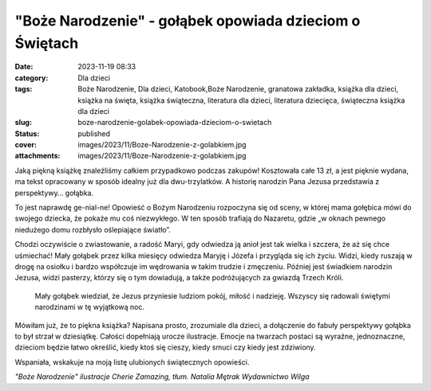 "Boże Narodzenie" - gołąbek opowiada dzieciom o Świętach		
###############################################################
:date: 2023-11-19 08:33
:category: Dla dzieci
:tags: Boże Narodzenie, Dla dzieci, Katobook,Boże Narodzenie, granatowa zakładka, książka dla dzieci, książka na święta, książka świąteczna, literatura dla dzieci, literatura dziecięca, świąteczna książka dla dzieci
:slug: boze-narodzenie-golabek-opowiada-dzieciom-o-swietach
:status: published
:cover: images/2023/11/Boze-Narodzenie-z-golabkiem.jpg
:attachments: images/2023/11/Boze-Narodzenie-z-golabkiem.jpg

Jaką piękną książkę znaleźliśmy całkiem przypadkowo podczas zakupów! Kosztowała całe 13 zł, a jest pięknie wydana, ma tekst opracowany w sposób idealny już dla dwu-trzylatków. A historię narodzin Pana Jezusa przedstawia z perspektywy… gołąbka.

To jest naprawdę ge-nial-ne! Opowieść o Bożym Narodzeniu rozpoczyna się od sceny, w której mama gołębica mówi do swojego dziecka, że pokaże mu coś niezwykłego. W ten sposób trafiają do Nazaretu, gdzie „w oknach pewnego niedużego domu rozbłysło oślepiające światło”.

Chodzi oczywiście o zwiastowanie, a radość Maryi, gdy odwiedza ją anioł jest tak wielka i szczera, że aż się chce uśmiechać! Mały gołąbek przez kilka miesięcy odwiedza Maryję i Józefa i przygląda się ich życiu. Widzi, kiedy ruszają w drogę na osiołku i bardzo współczuje im wędrowania w takim trudzie i zmęczeniu. Później jest świadkiem narodzin Jezusa, widzi pasterzy, którzy się o tym dowiadują, a także podróżujących za gwiazdą Trzech Króli.

   Mały gołąbek wiedział, że Jezus przyniesie ludziom pokój, miłość i nadzieję. Wszyscy się radowali świętymi narodzinami w tę wyjątkową noc.

Mówiłam już, że to piękna książka? Napisana prosto, zrozumiale dla dzieci, a dołączenie do fabuły perspektywy gołąbka to był strzał w dziesiątkę. Całości dopełniają urocze ilustracje. Emocje na twarzach postaci są wyraźne, jednoznaczne, dzieciom będzie łatwo określić, kiedy ktoś się cieszy, kiedy smuci czy kiedy jest zdziwiony.

Wspaniała, wskakuje na moją listę ulubionych świątecznych opowieści.

*"Boże Narodzenie" ilustracje Cherie Zamazing, tłum. Natalia Mętrak Wydawnictwo Wilga*

